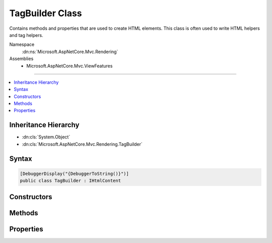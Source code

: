 

TagBuilder Class
================






Contains methods and properties that are used to create HTML elements. This class is often used to write HTML
helpers and tag helpers.


Namespace
    :dn:ns:`Microsoft.AspNetCore.Mvc.Rendering`
Assemblies
    * Microsoft.AspNetCore.Mvc.ViewFeatures

----

.. contents::
   :local:



Inheritance Hierarchy
---------------------


* :dn:cls:`System.Object`
* :dn:cls:`Microsoft.AspNetCore.Mvc.Rendering.TagBuilder`








Syntax
------

.. code-block:: csharp

    [DebuggerDisplay("{DebuggerToString()}")]
    public class TagBuilder : IHtmlContent








.. dn:class:: Microsoft.AspNetCore.Mvc.Rendering.TagBuilder
    :hidden:

.. dn:class:: Microsoft.AspNetCore.Mvc.Rendering.TagBuilder

Constructors
------------

.. dn:class:: Microsoft.AspNetCore.Mvc.Rendering.TagBuilder
    :noindex:
    :hidden:

    
    .. dn:constructor:: Microsoft.AspNetCore.Mvc.Rendering.TagBuilder.TagBuilder(System.String)
    
        
    
        
        Creates a new HTML tag that has the specified tag name.
    
        
    
        
        :param tagName: An HTML tag name.
        
        :type tagName: System.String
    
        
        .. code-block:: csharp
    
            public TagBuilder(string tagName)
    

Methods
-------

.. dn:class:: Microsoft.AspNetCore.Mvc.Rendering.TagBuilder
    :noindex:
    :hidden:

    
    .. dn:method:: Microsoft.AspNetCore.Mvc.Rendering.TagBuilder.AddCssClass(System.String)
    
        
    
        
        Adds a CSS class to the list of CSS classes in the tag.
        If there are already CSS classes on the tag then a space character and the new class will be appended to
        the existing list.
    
        
    
        
        :param value: The CSS class name to add.
        
        :type value: System.String
    
        
        .. code-block:: csharp
    
            public void AddCssClass(string value)
    
    .. dn:method:: Microsoft.AspNetCore.Mvc.Rendering.TagBuilder.CreateSanitizedId(System.String, System.String)
    
        
    
        
        Return valid HTML 4.01 "id" attribute for an element with the given <em>name</em>.
    
        
    
        
        :param name: The original element name.
        
        :type name: System.String
    
        
        :param invalidCharReplacement: 
            The :any:`System.String` (normally a single :any:`System.Char`\) to substitute for invalid characters in
            <em>name</em>.
        
        :type invalidCharReplacement: System.String
        :rtype: System.String
        :return: 
            Valid HTML 4.01 "id" attribute for an element with the given <em>name</em>.
    
        
        .. code-block:: csharp
    
            public static string CreateSanitizedId(string name, string invalidCharReplacement)
    
    .. dn:method:: Microsoft.AspNetCore.Mvc.Rendering.TagBuilder.GenerateId(System.String, System.String)
    
        
    
        
        Generates a sanitized ID attribute for the tag by using the specified name.
    
        
    
        
        :param name: The name to use to generate an ID attribute.
        
        :type name: System.String
    
        
        :param invalidCharReplacement: 
            The :any:`System.String` (normally a single :any:`System.Char`\) to substitute for invalid characters in
            <em>name</em>.
        
        :type invalidCharReplacement: System.String
    
        
        .. code-block:: csharp
    
            public void GenerateId(string name, string invalidCharReplacement)
    
    .. dn:method:: Microsoft.AspNetCore.Mvc.Rendering.TagBuilder.MergeAttribute(System.String, System.String)
    
        
    
        
        :type key: System.String
    
        
        :type value: System.String
    
        
        .. code-block:: csharp
    
            public void MergeAttribute(string key, string value)
    
    .. dn:method:: Microsoft.AspNetCore.Mvc.Rendering.TagBuilder.MergeAttribute(System.String, System.String, System.Boolean)
    
        
    
        
        :type key: System.String
    
        
        :type value: System.String
    
        
        :type replaceExisting: System.Boolean
    
        
        .. code-block:: csharp
    
            public void MergeAttribute(string key, string value, bool replaceExisting)
    
    .. dn:method:: Microsoft.AspNetCore.Mvc.Rendering.TagBuilder.MergeAttributes<TKey, TValue>(System.Collections.Generic.IDictionary<TKey, TValue>)
    
        
    
        
        :type attributes: System.Collections.Generic.IDictionary<System.Collections.Generic.IDictionary`2>{TKey, TValue}
    
        
        .. code-block:: csharp
    
            public void MergeAttributes<TKey, TValue>(IDictionary<TKey, TValue> attributes)
    
    .. dn:method:: Microsoft.AspNetCore.Mvc.Rendering.TagBuilder.MergeAttributes<TKey, TValue>(System.Collections.Generic.IDictionary<TKey, TValue>, System.Boolean)
    
        
    
        
        :type attributes: System.Collections.Generic.IDictionary<System.Collections.Generic.IDictionary`2>{TKey, TValue}
    
        
        :type replaceExisting: System.Boolean
    
        
        .. code-block:: csharp
    
            public void MergeAttributes<TKey, TValue>(IDictionary<TKey, TValue> attributes, bool replaceExisting)
    
    .. dn:method:: Microsoft.AspNetCore.Mvc.Rendering.TagBuilder.WriteTo(System.IO.TextWriter, System.Text.Encodings.Web.HtmlEncoder)
    
        
    
        
        :type writer: System.IO.TextWriter
    
        
        :type encoder: System.Text.Encodings.Web.HtmlEncoder
    
        
        .. code-block:: csharp
    
            public void WriteTo(TextWriter writer, HtmlEncoder encoder)
    

Properties
----------

.. dn:class:: Microsoft.AspNetCore.Mvc.Rendering.TagBuilder
    :noindex:
    :hidden:

    
    .. dn:property:: Microsoft.AspNetCore.Mvc.Rendering.TagBuilder.Attributes
    
        
    
        
        Gets the set of attributes that will be written to the tag.
    
        
        :rtype: Microsoft.AspNetCore.Mvc.ViewFeatures.AttributeDictionary
    
        
        .. code-block:: csharp
    
            public AttributeDictionary Attributes { get; }
    
    .. dn:property:: Microsoft.AspNetCore.Mvc.Rendering.TagBuilder.InnerHtml
    
        
    
        
        Gets the inner HTML content of the element.
    
        
        :rtype: Microsoft.AspNetCore.Html.IHtmlContentBuilder
    
        
        .. code-block:: csharp
    
            public IHtmlContentBuilder InnerHtml { get; }
    
    .. dn:property:: Microsoft.AspNetCore.Mvc.Rendering.TagBuilder.TagName
    
        
    
        
        Gets the tag name for this tag.
    
        
        :rtype: System.String
    
        
        .. code-block:: csharp
    
            public string TagName { get; }
    
    .. dn:property:: Microsoft.AspNetCore.Mvc.Rendering.TagBuilder.TagRenderMode
    
        
    
        
        The :any:`Microsoft.AspNetCore.Mvc.Rendering.TagRenderMode` with which the tag is written.
    
        
        :rtype: Microsoft.AspNetCore.Mvc.Rendering.TagRenderMode
    
        
        .. code-block:: csharp
    
            public TagRenderMode TagRenderMode { get; set; }
    

